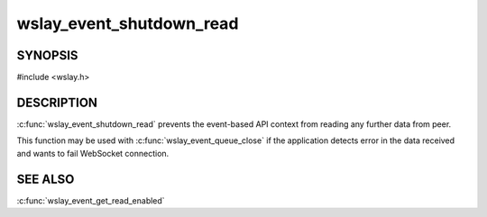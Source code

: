 wslay_event_shutdown_read
=========================

SYNOPSIS
--------

#include <wslay.h>

.. c:function:: void wslay_event_shutdown_read(wslay_event_context_ptr ctx)

DESCRIPTION
-----------

:c:func:`wslay_event_shutdown_read` prevents the event-based API context from
reading any further data from peer.

This function may be used with :c:func:`wslay_event_queue_close` if
the application detects error in the data received and wants to fail
WebSocket connection.

SEE ALSO
--------

:c:func:`wslay_event_get_read_enabled`
